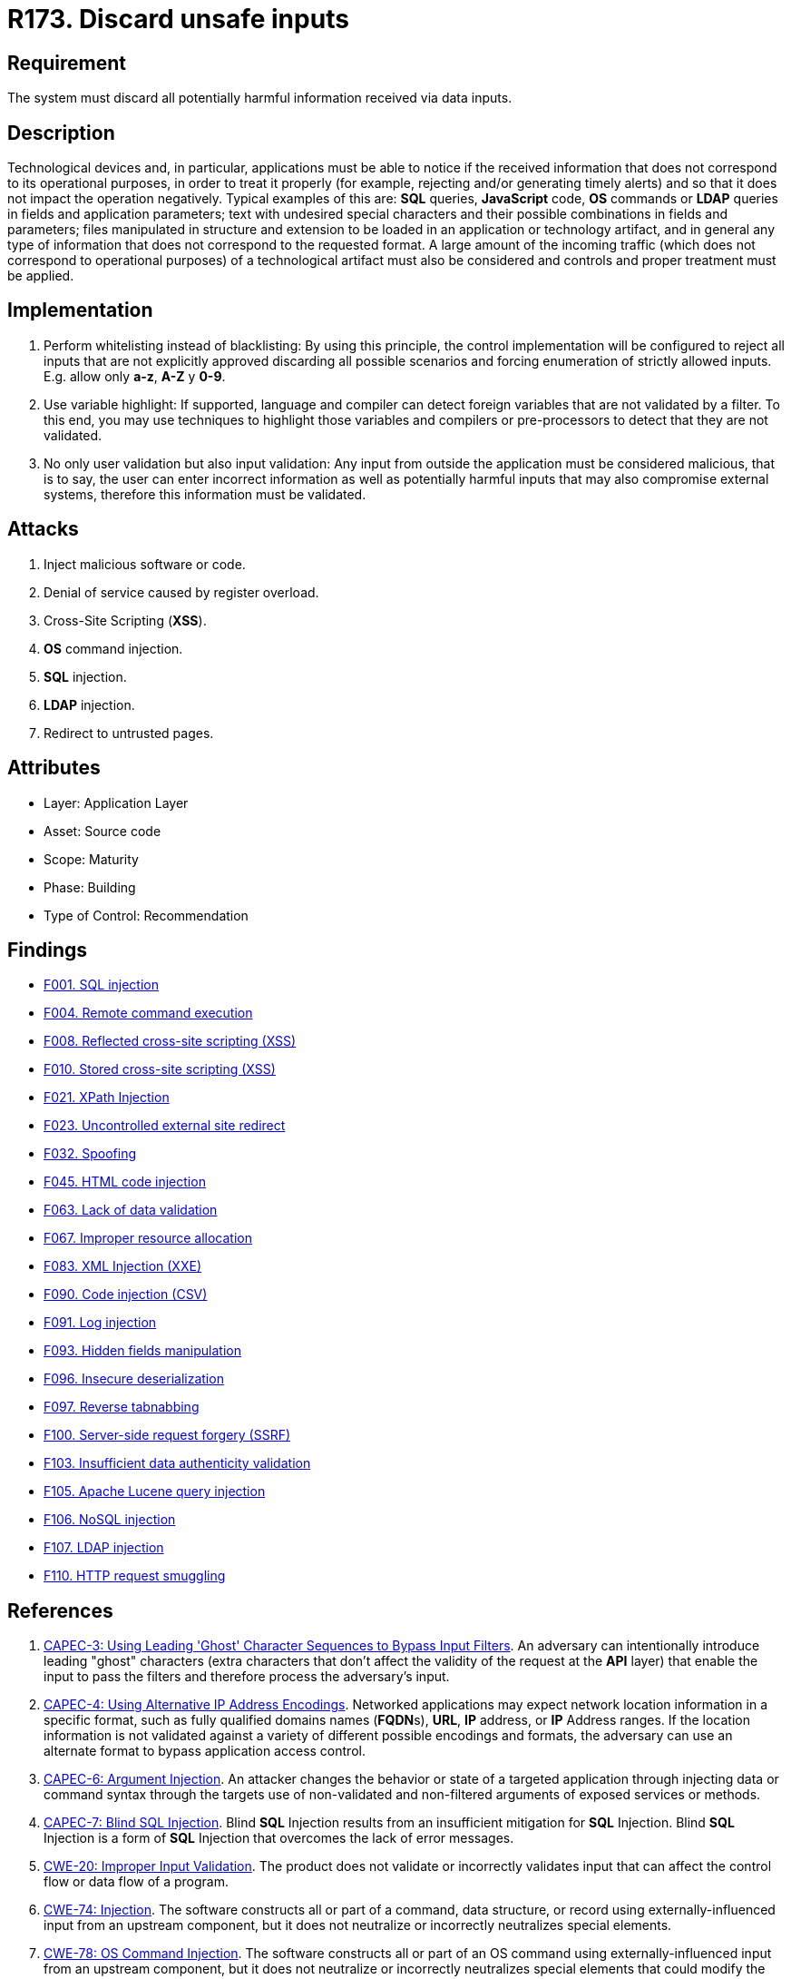 :slug: rules/173/
:category: source
:description: This requirement establishes the importance of validating the application inputs and discarding harmful information to avoid frequent injection attacks.
:keywords: Inputs, Application, Validation, Discard, ASVS, CAPEC, CWE, OWASP, PCI DSS, Rules, Ethical Hacking, Pentesting
:rules: yes

= R173. Discard unsafe inputs

== Requirement

The system must discard all potentially harmful information
received via data inputs.

== Description

Technological devices and, in particular, applications
must be able to notice if the received information
that does not correspond to its operational purposes,
in order to treat it properly
(for example, rejecting and/or generating timely alerts)
and so that it does not impact the operation negatively.
Typical examples of this are: *SQL* queries, *JavaScript* code,
*OS* commands or *LDAP* queries
in fields and application parameters;
text with undesired special characters
and their possible combinations in fields and parameters;
files manipulated in structure and extension
to be loaded in an application or technology artifact,
and in general any type of information
that does not correspond to the requested format.
A large amount of the incoming traffic
(which does not correspond to operational purposes)
of a technological artifact must also be considered
and controls and proper treatment must be applied.

== Implementation

. Perform whitelisting instead of blacklisting:
By using this principle, the control implementation
will be configured to reject all inputs
that are not explicitly approved
discarding all possible scenarios
and forcing enumeration of strictly allowed inputs.
E.g. allow only *a-z*, *A-Z* y *0-9*.

. Use variable highlight:
If supported, language and compiler
can detect foreign variables
that are not validated by a filter.
To this end, you may use techniques to highlight those variables
and compilers or pre-processors
to detect that they are not validated.

. No only user validation but also input validation:
Any input from outside the application
must be considered malicious,
that is to say, the user can enter incorrect information
as well as potentially harmful inputs
that may also compromise external systems,
therefore this information must be validated.

== Attacks

. Inject malicious software or code.
. Denial of service caused by register overload.
. Cross-Site Scripting (*XSS*).
. *OS* command injection.
. *SQL* injection.
. *LDAP* injection.
. Redirect to untrusted pages.

== Attributes

* Layer: Application Layer
* Asset: Source code
* Scope: Maturity
* Phase: Building
* Type of Control: Recommendation

== Findings

* [inner]#link:/web/findings/001/[F001. SQL injection]#

* [inner]#link:/web/findings/004/[F004. Remote command execution]#

* [inner]#link:/web/findings/008/[F008. Reflected cross-site scripting (XSS)]#

* [inner]#link:/web/findings/010/[F010. Stored cross-site scripting (XSS)]#

* [inner]#link:/web/findings/021/[F021. XPath Injection]#

* [inner]#link:/web/findings/023/[F023. Uncontrolled external site redirect]#

* [inner]#link:/web/findings/032/[F032. Spoofing]#

* [inner]#link:/web/findings/045/[F045. HTML code injection]#

* [inner]#link:/web/findings/063/[F063. Lack of data validation]#

* [inner]#link:/web/findings/067/[F067. Improper resource allocation]#

* [inner]#link:/web/findings/083/[F083. XML Injection (XXE)]#

* [inner]#link:/web/findings/090/[F090. Code injection (CSV)]#

* [inner]#link:/web/findings/091/[F091. Log injection]#

* [inner]#link:/web/findings/093/[F093. Hidden fields manipulation]#

* [inner]#link:/web/findings/096/[F096. Insecure deserialization]#

* [inner]#link:/web/findings/097/[F097. Reverse tabnabbing]#

* [inner]#link:/web/findings/100/[F100. Server-side request forgery (SSRF)]#

* [inner]#link:/web/findings/103/[F103. Insufficient data authenticity validation]#

* [inner]#link:/web/findings/105/[F105. Apache Lucene query injection]#

* [inner]#link:/web/findings/106/[F106. NoSQL injection]#

* [inner]#link:/web/findings/107/[F107. LDAP injection]#

* [inner]#link:/web/findings/110/[F110. HTTP request smuggling]#

== References

. [[r1]] link:http://capec.mitre.org/data/definitions/3.html[CAPEC-3: Using Leading 'Ghost' Character Sequences to Bypass Input Filters].
An adversary can intentionally introduce leading "ghost" characters
(extra characters that don't affect the validity of the request at the *API*
layer)
that enable the input to pass the filters and therefore process the adversary's
input.

. [[r2]] link:http://capec.mitre.org/data/definitions/4.html[CAPEC-4: Using Alternative IP Address Encodings].
Networked applications may expect network location information in a specific
format,
such as fully qualified domains names (**FQDN**s), *URL*, *IP* address,
or *IP* Address ranges.
If the location information is not validated against a variety of different
possible encodings and formats,
the adversary can use an alternate format to bypass application access control.

. [[r3]] link:http://capec.mitre.org/data/definitions/6.html[CAPEC-6: Argument Injection].
An attacker changes the behavior or state of a targeted application through
injecting data or command syntax through the targets use of non-validated and
non-filtered arguments of exposed services or methods.

. [[r4]] link:http://capec.mitre.org/data/definitions/7.html[CAPEC-7: Blind SQL Injection].
Blind *SQL* Injection results from an insufficient mitigation for *SQL*
Injection.
Blind *SQL* Injection is a form of *SQL* Injection that overcomes the lack of
error messages.

. [[r5]] link:https://cwe.mitre.org/data/definitions/20.html[CWE-20: Improper Input Validation].
The product does not validate or incorrectly validates input that can affect
the control flow or data flow of a program.

. [[r6]] link:https://cwe.mitre.org/data/definitions/74.html[CWE-74: Injection].
The software constructs all or part of a command, data structure, or record
using externally-influenced input from an upstream component,
but it does not neutralize or incorrectly neutralizes special elements.

. [[r7]] link:https://cwe.mitre.org/data/definitions/78.html[CWE-78: OS Command Injection].
The software constructs all or part of an OS command using
externally-influenced input from an upstream component,
but it does not neutralize or incorrectly neutralizes special elements that
could modify the intended OS command.

. [[r8]] link:https://cwe.mitre.org/data/definitions/79.html[​CWE-79: Cross-site Scripting].
The software does not neutralize or incorrectly neutralizes user-controllable
input before it is placed in output that is used as a web page that is served
 to other users.

. [[r9]] link:https://cwe.mitre.org/data/definitions/80.html[CWE-80: Basic XSS].
The software receives input from an upstream component,
but it does not neutralize or incorrectly neutralizes special characters such
as "<", ">", and "&" that could be interpreted as web-scripting elements.

. [[r10]] link:https://cwe.mitre.org/data/definitions/89.html[CWE-89: SQL Injection].
The software constructs all or part of an SQL command using
externally-influenced input from an upstream component,
but it does not neutralize or incorrectly neutralizes special elements that
could modify the intended SQL command.

. [[r11]] link:https://cwe.mitre.org/data/definitions/94.html[CWE-94: Code Injection].
The software constructs all or part of a code segment using
externally-influenced input from an upstream component,
but it does not neutralize or incorrectly neutralizes special elements that
could modify the syntax or behavior of the intended code segment.

. [[r12]] link:https://cwe.mitre.org/data/definitions/116.html[CWE-116: Improper Encoding or Escaping of Output].
The software prepares a structured message for communication with another
component,
but encoding or escaping of the data is either missing or done incorrectly.
As a result, the intended structure of the message is not preserved.

. [[r13]] link:https://cwe.mitre.org/data/definitions/138.html[CWE-138: Improper Neutralization of Special Elements].
The software receives input from an upstream component,
but it does not neutralize or incorrectly neutralizes special elements that
could be interpreted as control elements or syntactic markers when they are
sent to a downstream component.

. [[r14]] link:https://cwe.mitre.org/data/definitions/147.html[CWE-147: Improper Neutralization of Input Terminators].
The software receives input from an upstream component,
but it does not neutralize or incorrectly neutralizes special elements that
could be interpreted as input terminators when they are sent to a downstream
component.

. [[r15]] link:https://cwe.mitre.org/data/definitions/159.html[CWE-159: Improper Handling of Invalid Use of Special Elements].
The product does not properly filter, remove, quote, or otherwise manage the
invalid use of special elements in user-controlled input,
which could cause adverse effect on its behavior and integrity.

. [[r16]] link:https://cwe.mitre.org/data/definitions/602.html[CWE-602: Client-Side Enforcement of Server-Side Security].
The software is composed of a server that relies on the client to implement a
mechanism that is intended to protect the server.

. [[r17]] link:https://cwe.mitre.org/data/definitions/643.html[CWE-643: XPath Injection].
The software uses external input to dynamically construct an *XPath* expression
used to retrieve data from an *XML* database,
but it does not neutralize or incorrectly neutralizes that input.

. [[r18]] link:https://cwe.mitre.org/data/definitions/943.html[CWE-943: Improper Neutralization of Special Elements in Data Query Logic].
The application generates a query intended to access or manipulate data in a
data store such as a database,
but it does not neutralize or incorrectly neutralizes special elements that can
modify the intended logic of the query.

. [[r19]] link:https://owasp.org/www-project-top-ten/OWASP_Top_Ten_2017/Top_10-2017_A1-Injection[OWASP Top 10 A1:2017-Injection].
Injection flaws, such as **SQL**, **NoSQL**, **OS**, and *LDAP* injection,
occur when untrusted data is sent to an interpreter as part of a command or
query.
The attacker's hostile data can trick the interpreter into executing unintended
commands or accessing data without proper authorization.

. [[r20]] link:https://owasp.org/www-project-top-ten/OWASP_Top_Ten_2017/Top_10-2017_A4-XML_External_Entities_(XXE)[OWASP Top 10 A4:2017-XML External Entities (XXE)].
Many older or poorly configured *XML* processors evaluate external entity
references within *XML* documents.
External entities can be used to disclose internal files using the file *URI*
handler, internal file shares, internal port scanning, remote code execution,
and denial of service attacks.

. [[r21]] link:https://owasp.org/www-project-top-ten/OWASP_Top_Ten_2017/Top_10-2017_A7-Cross-Site_Scripting_(XSS)[OWASP Top 10 A7:2017-Cross-Site Scripting (XSS)].
*XSS* flaws occur whenever an application includes untrusted data in a new web
page without proper validation or escaping,
or updates an existing web page with user-supplied data using a browser *API*
that can create *HTML* or **JavaScript**.
*XSS* allows attackers to execute scripts in the victim's browser which can
hijack user sessions, deface web sites, or redirect the user to malicious
sites.

. [[r22]] link:https://owasp.org/www-project-top-ten/OWASP_Top_Ten_2017/Top_10-2017_A8-Insecure_Deserialization[OWASP Top 10 A8:2017-Insecure Deserialization].
Insecure deserialization often leads to remote code execution.
Even if deserialization flaws do not result in remote code execution,
they can be used to perform attacks,
including replay attacks, injection attacks, and privilege escalation attacks.

. [[r23]] link:https://owasp.org/www-project-application-security-verification-standard/[OWASP-ASVS v4.0.1
V1.5 Input and Output Architectural Requirements.(1.5.3)]
Verify that input validation is enforced on a trusted service layer.

. [[r24]] link:https://owasp.org/www-project-application-security-verification-standard/[OWASP-ASVS v4.0.1
V1.5 Input and Output Architectural Requirements.(1.5.4)]
Verify that output encoding occurs close to or by the interpreter for which it
is intended.

. [[r25]] link:https://owasp.org/www-project-application-security-verification-standard/[OWASP-ASVS v4.0.1
V5.1 Input Validation Requirements.(5.1.1)]
Verify that the application has defenses against HTTP parameter pollution
attacks,
particularly if the application framework makes no distinction about the source
of request parameters (*GET*, *POST*, cookies, headers,
or environment variables).

. [[r26]] link:https://owasp.org/www-project-application-security-verification-standard/[OWASP-ASVS v4.0.1
V5.1 Input Validation Requirements.(5.1.3)]
Verify that all input (*HTML* form fields, *REST* requests, *URL* parameters,
*HTTP* headers, cookies, batch files, *RSS* feeds, etc) is validated using
positive validation (*whitelisting*).

. [[r27]] link:https://owasp.org/www-project-application-security-verification-standard/[OWASP-ASVS v4.0.1
V5.1 Input Validation Requirements.(5.1.4)]
Verify that structured data is strongly typed and validated against a defined
schema including allowed characters, length and pattern
(e.g. credit card numbers or telephone, or validating that two related fields
are reasonable, such as checking that suburb and zip/postcode match).

. [[r28]] link:https://owasp.org/www-project-application-security-verification-standard/[OWASP-ASVS v4.0.1
V5.2 Sanitization and Sandboxing Requirements.(5.2.1)]
Verify that all untrusted *HTML* input from *WYSIWYG* editors or similar is
properly sanitized with an *HTML* sanitizer library or framework feature.

. [[r29]] link:https://owasp.org/www-project-application-security-verification-standard/[OWASP-ASVS v4.0.1
V5.2 Sanitization and Sandboxing Requirements.(5.2.2)]
Verify that unstructured data is sanitized to enforce safety measures such as
allowed characters and length.

. [[r30]] link:https://owasp.org/www-project-application-security-verification-standard/[OWASP-ASVS v4.0.1
V5.2 Sanitization and Sandboxing Requirements.(5.2.3)]
Verify that the application sanitizes user input before passing to mail systems
to protect against *SMTP* or *IMAP* injection.

. [[r31]] link:https://owasp.org/www-project-application-security-verification-standard/[OWASP-ASVS v4.0.1
V5.2 Sanitization and Sandboxing Requirements.(5.2.4)]
Verify that the application avoids the use of **eval()** or other dynamic code
execution features.
Where there is no alternative,
any user input being included must be sanitized or sandboxed before being
executed.

. [[r32]] link:https://owasp.org/www-project-application-security-verification-standard/[OWASP-ASVS v4.0.1
V5.2 Sanitization and Sandboxing Requirements.(5.2.5)]
Verify that the application protects against template injection attacks by
ensuring that any user input being included is sanitized or sandboxed.

. [[r33]] link:https://owasp.org/www-project-application-security-verification-standard/[OWASP-ASVS v4.0.1
V5.2 Sanitization and Sandboxing Requirements.(5.2.6)]
Verify that the application protects against *SSRF* attacks,
by validating or sanitizing untrusted data or *HTTP* file metadata,
such as filenames and URL input fields,
or using whitelisting of protocols, domains, paths and ports.

. [[r34]] link:https://owasp.org/www-project-application-security-verification-standard/[OWASP-ASVS v4.0.1
V5.2 Sanitization and Sandboxing Requirements.(5.2.7)]
Verify that the application sanitizes, disables, or sandboxes user-supplied
*SVG* scriptable content,
especially as they relate to *XSS* resulting from inline scripts, and
*foreignObject*.

. [[r35]] link:https://owasp.org/www-project-application-security-verification-standard/[OWASP-ASVS v4.0.1
V5.2 Sanitization and Sandboxing Requirements.(5.2.8)]
Verify that the application sanitizes, disables, or sandboxes user-supplied
scriptable or expression template language content,
such as Markdown, *CSS* or *XSL* stylesheets, *BBCode*, or similar.

. [[r36]] link:https://owasp.org/www-project-application-security-verification-standard/[OWASP-ASVS v4.0.1
V5.3 Output encoding and Injection Prevention Requirements.(5.3.4)]
Verify that data selection or database queries
(e.g. *SQL*, *HQL*, *ORM*, *NoSQL*) use parameterized queries, *ORMs*,
entity frameworks, or are otherwise protected from database injection attacks.

. [[r37]] link:https://owasp.org/www-project-application-security-verification-standard/[OWASP-ASVS v4.0.1
V5.3 Output encoding and Injection Prevention Requirements.(5.3.5)]
Verify that where parameterized or safer mechanisms are not present,
context-specific output encoding is used to protect against injection attacks,
such as the use of *SQL* escaping to protect against *SQL* injection.

. [[r38]] link:https://owasp.org/www-project-application-security-verification-standard/[OWASP-ASVS v4.0.1
V5.3 Output encoding and Injection Prevention Requirements.(5.3.7)]
Verify that the application protects against *LDAP* Injection vulnerabilities,
or that specific security controls to prevent *LDAP* Injection have been
implemented.

. [[r39]] link:https://owasp.org/www-project-application-security-verification-standard/[OWASP-ASVS v4.0.1
V5.3 Output encoding and Injection Prevention Requirements.(5.3.8)]
Verify that the application protects against *OS* command injection and that
operating system calls use parameterized *OS* queries or use contextual command
line output encoding.

. [[r40]] link:https://owasp.org/www-project-application-security-verification-standard/[OWASP-ASVS v4.0.1
V5.3 Output encoding and Injection Prevention Requirements.(5.3.9)]
Verify that the application protects against Local File Inclusion (*LFI*) or
Remote File Inclusion (*RFI*) attacks.

. [[r41]] link:https://owasp.org/www-project-application-security-verification-standard/[OWASP-ASVS v4.0.1
V5.3 Output encoding and Injection Prevention Requirements.(5.3.10)]
Verify that the application protects against *XPath* injection or *XML*
injection attacks.

. [[r42]] link:https://owasp.org/www-project-application-security-verification-standard/[OWASP-ASVS v4.0.1
V5.4 Memory, String, and Unmanaged Code Requirements.(5.4.2)]
Verify that format strings do not take potentially hostile input,
and are constant.

. [[r43]] link:https://owasp.org/www-project-application-security-verification-standard/[OWASP-ASVS v4.0.1
V5.4 Memory, String, and Unmanaged Code Requirements.(5.4.3)]
Verify that sign, range, and input validation techniques are used to prevent
integer overflows.

. [[r44]] link:https://owasp.org/www-project-application-security-verification-standard/[OWASP-ASVS v4.0.1
V5.5 Deserialization Prevention Requirements.(5.5.2)]
Verify that the application correctly restricts *XML* parsers to only use the
most restrictive configuration possible and to ensure that unsafe features such
as resolving external entities are disabled to prevent *XXE*.

. [[r45]] link:https://owasp.org/www-project-application-security-verification-standard/[OWASP-ASVS v4.0.1
V7.3 Log Protection Requirements.(7.3.1)]
Verify that the application appropriately encodes user-supplied data to prevent
log injection.

. [[r46]] link:https://owasp.org/www-project-application-security-verification-standard/[OWASP-ASVS v4.0.1
V12.1 File Upload Requirements.(12.1.2)]
Verify that compressed files are checked for "zip bombs" - small input files
that will decompress into huge files thus exhausting file storage limits.

. [[r47]] link:https://owasp.org/www-project-application-security-verification-standard/[OWASP-ASVS v4.0.1
V13.1 Generic Web Service Security Verification Requirements.(13.1.5)]
Verify that requests containing unexpected or missing content types are
rejected with appropriate headers
(*HTTP* response status **406 Unacceptable** or
**415 Unsupported Media Type**).

. [[r48]] link:https://owasp.org/www-project-application-security-verification-standard/[OWASP-ASVS v4.0.1
V13.2 RESTful Web Service Verification Requirements.(13.2.2)]
Verify that *JSON* schema validation is in place and verified before accepting
input.

. [[r49]] link:https://owasp.org/www-project-application-security-verification-standard/[OWASP-ASVS v4.0.1
V13.3 SOAP Web Service Verification Requirements.(13.3.1)]
Verify that *XSD* schema validation takes place to ensure a properly formed
*XML* document,
followed by validation of each input field before any processing of that data
takes place.

. [[r50]] link:https://www.pcisecuritystandards.org/documents/PCI_DSS_v3-2-1.pdf[PCI DSS v3.2.1 - Requirement 1.3.3]
Implement anti-spoofing measures to detect and block forged source IP addresses
from entering the network.

. [[r51]] link:https://www.pcisecuritystandards.org/documents/PCI_DSS_v3-2-1.pdf[PCI DSS v3.2.1 - Requirement 6.5.1]
Address common coding vulnerabilities in software-development processes such as
injection flaws, particularly *SQL* injection.
Also consider *OS* Command Injection, *LDAP* and *XPath* injection flaws as
well as other injection flaws.

. [[r52]] link:https://www.pcisecuritystandards.org/documents/PCI_DSS_v3-2-1.pdf[PCI DSS v3.2.1 - Requirement 6.5.2]
Address common coding vulnerabilities in software-development processes such as
buffer overflows.

. [[r53]] link:https://www.pcisecuritystandards.org/documents/PCI_DSS_v3-2-1.pdf[PCI DSS v3.2.1 - Requirement 6.5.7]
Address common coding vulnerabilities in software-development processes such as
cross-site scripting (*XSS*).
